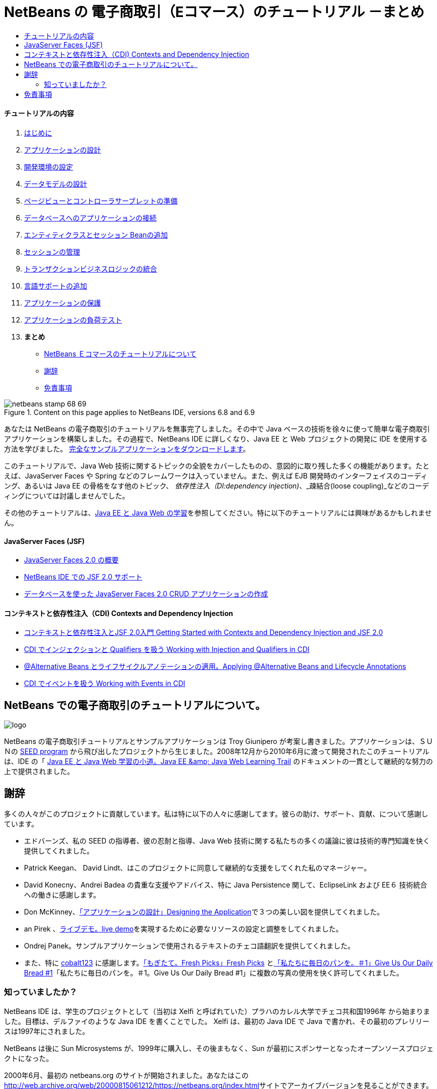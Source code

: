 // 
//     Licensed to the Apache Software Foundation (ASF) under one
//     or more contributor license agreements.  See the NOTICE file
//     distributed with this work for additional information
//     regarding copyright ownership.  The ASF licenses this file
//     to you under the Apache License, Version 2.0 (the
//     "License"); you may not use this file except in compliance
//     with the License.  You may obtain a copy of the License at
// 
//       http://www.apache.org/licenses/LICENSE-2.0
// 
//     Unless required by applicable law or agreed to in writing,
//     software distributed under the License is distributed on an
//     "AS IS" BASIS, WITHOUT WARRANTIES OR CONDITIONS OF ANY
//     KIND, either express or implied.  See the License for the
//     specific language governing permissions and limitations
//     under the License.
//

= NetBeans の 電子商取引（Eコマース）のチュートリアル －まとめ
:jbake-type: tutorial
:jbake-tags: tutorials 
:jbake-status: published
:syntax: true
:toc: left
:toc-title:
:description: NetBeans の 電子商取引（Eコマース）のチュートリアル －まとめ - Apache NetBeans
:keywords: Apache NetBeans, Tutorials, NetBeans の 電子商取引（Eコマース）のチュートリアル －まとめ


==== チュートリアルの内容

1. link:intro_ja.html[+はじめに+]
2. link:design_ja.html[+アプリケーションの設計+]
3. link:setup-dev-environ_ja.html[+開発環境の設定+]
4. link:data-model_ja.html[+データモデルの設計+]
5. link:page-views-controller_ja.html[+ページビューとコントローラサーブレットの準備+]
6. link:connect-db_ja.html[+データベースへのアプリケーションの接続+]
7. link:entity-session_ja.html[+エンティティクラスとセッション Beanの追加+]
8. link:manage-sessions_ja.html[+セッションの管理+]
9. link:transaction_ja.html[+トランザクションビジネスロジックの統合+]
10. link:language_ja.html[+言語サポートの追加+]
11. link:security.html[+アプリケーションの保護+]
12. link:test-profile.html[+アプリケーションの負荷テスト+]
13. *まとめ*
* <<about,NetBeans Ｅコマースのチュートリアルについて>>
* <<acknowledge,謝辞>>
* <<disclaimer,免責事項>>

image::../../../../images_www/articles/68/netbeans-stamp-68-69.png[title="Content on this page applies to NetBeans IDE, versions 6.8 and 6.9"]

あなたは NetBeans の電子商取引のチュートリアルを無事完了しました。その中で Java ベースの技術を徐々に使って簡単な電子商取引アプリケーションを構築しました。その過程で、NetBeans IDE に詳しくなり、Java EE と Web プロジェクトの開発に IDE を使用する方法を学びました。 link:https://netbeans.org/projects/samples/downloads/download/Samples%252FJavaEE%252Fecommerce%252FAffableBean_complete.zip[+完全なサンプルアプリケーションをダウンロードします+]。

このチュートリアルで、Java Web 技術に関するトピックの全貌をカバーしたものの、意図的に取り残した多くの機能があります。たとえば、JavaServer Faces や Spring などのフレームワークは入っていません。また、例えば EJB 開発時のインターフェイスのコーディング、あるいは Java EE の骨格をなす他のトピック、 _依存性注入（DI:dependency injection)_、_疎結合(loose coupling)_などのコーディングについては討議しませんでした。

その他のチュートリアルは、link:../../../trails/java-ee_ja.html[+Java EE と Java Web の学習+]を参照してください。特に以下のチュートリアルには興味があるかもしれません。


==== JavaServer Faces (JSF)

* link:../../web/jsf20-intro_ja.html[+JavaServer Faces 2.0 の概要+]

* link:../../web/jsf20-support_ja.html[+NetBeans IDE での JSF 2.0 サポート+]

* link:../../web/jsf20-crud_ja.html[+データベースを使った JavaServer Faces 2.0 CRUD アプリケーションの作成+]


==== コンテキストと依存性注入（CDI) Contexts and Dependency Injection

* link:../cdi-intro_ja.html[+コンテキストと依存性注入とJSF 2.0入門 Getting Started with Contexts and Dependency Injection and JSF 2.0+]

* link:../cdi-inject_ja.html[+CDI でインジェクションと Qualifiers を扱う Working with Injection and Qualifiers in CDI+]

* link:../cdi-validate_ja.html[+@Alternative Beans とライフサイクルアノテーションの適用。Applying @Alternative Beans and Lifecycle Annotations+]

* link:../cdi-events_ja.html[+CDI でイベントを扱う Working with Events in CDI+]




[[about]]
== NetBeans での電子商取引のチュートリアルについて。

image::images/logo.png[] 

NetBeans の電子商取引チュートリアルとサンプルアプリケーションは Troy Giunipero が考案し書きました。アプリケーションは、ＳＵＮの link:http://research.sun.com/SEED/[+SEED program+] から飛び出したプロジェクトから生じました。2008年12月から2010年6月に渡って開発されたこのチュートリアルは、IDE の「 link:../../../trails/java-ee.html[+Java EE と Java Web 学習の小道。Java EE &amp; Java Web Learning Trail+] のドキュメントの一貫として継続的な努力の上で提供されました。




[[acknowledge]]
== 謝辞

多くの人々がこのプロジェクトに貢献しています。私は特に以下の人々に感謝してます。彼らの助け、サポート、貢献、について感謝しています。

* エドバーンズ、私の SEED の指導者、彼の忍耐と指導、Java Web 技術に関する私たちの多くの議論に彼は技術的専門知識を快く提供してくれました。

* Patrick Keegan、 David Lindt、はこのプロジェクトに同意して継続的な支援をしてくれた私のマネージャー。

* David Konecny、Andrei Badea の貴重な支援やアドバイス、特に Java Persistence 関して、EclipseLink および EE６ 技術統合への働きに感謝します。

* Don McKinney、link:design.html[+「アプリケーションの設計」Designing the Application+]で３つの美しい図を提供してくれました。

* an Pirek 、link:http://services.netbeans.org/AffableBean/[+ライブデモ。live demo+]を実現するために必要なリソースの設定と調整をしてくれました。

* Ondrej Panek。サンプルアプリケーションで使用されるテキストのチェコ語翻訳を提供してくれました。

* また、特に link:http://www.flickr.com/photos/cobalt/[+cobalt123+] に感謝します。link:http://www.flickr.com/photos/cobalt/46523149/[+「もぎたて。Fresh Picks」Fresh Picks+] とlink:http://www.flickr.com/photos/cobalt/1441879742/[+「私たちに毎日のパンを。＃1」Give Us Our Daily Bread #1+]「私たちに毎日のパンを。＃1。Give Us Our Daily Bread #1」に複数の写真の使用を快く許可してくれました。



=== 知っていましたか？

NetBeans IDE は、学生のプロジェクトとして（当初は Xelfi と呼ばれていた）プラハのカレル大学でチェコ共和国1996年 から始まりました。目標は、デルファイのような Java IDE を書くことでした。 Xelfi は、最初の Java IDE で Java で書かれ、その最初のプレリリースは1997年にされました。

NetBeans は後に Sun Microsystems が、1999年に購入し、その後まもなく、Sun が最初にスポンサーとなったオープンソースプロジェクトになった。

2000年6月、最初の netbeans.org のサイトが開始されました。あなたはこのlink:http://web.archive.org/web/20000815061212/https://netbeans.org/index.html[+http://web.archive.org/web/20000815061212/https://netbeans.org/index.html+]サイトでアーカイブバージョンを見ることができます。

詳細については、link:https://netbeans.org/about/history.html[+「NetBeans の沿革」+] を参照してください。




[[disclaimer]]
== 免責事項

このサンプルアプリケーションとチュートリアルは、教育的目的のためにのみご利用いただけます。サンプルアプリケーションは、実世界のシナリオを示していますが、そこには明らかに "現実世界" ではない、いくつかの側面があります。たとえば、電子商取引サイトは、通常はお客様のクレジットカードカードの詳細は保存されません。しかし、支払いは link:https://www.paypal.com[+PayPal+]や link:http://www.rbsworldpay.com/[+WorldPay+] のような信頼できるサードパーティのサービスにより管理されています。さらに、チュートリアルでは話題にしていませんが、お客様の信頼はお金では買えない商品です。電子商取引サイトのプライバシーポリシーは、注文の場所に記載された契約条件と同様に、顧客とサイトの訪問者が簡単に利用できるようになされるべきです。

サンプルアプリケーションとプロジェクトのスナップショットを "そのまま" いかなる種類の保証なしに提供しています。自分の目的のために本ソフトウェアを変更したり使用する場合は、link:http://developers.sun.com/berkeley_license.html[+http://developers.sun.com/berkeley_license.html+] に記載されているライセンスに従ってください。

link:/about/contact_form.html?to=3&subject=Feedback: NetBeans E-commerce Tutorial - Conclusion[+ご意見をお寄せください+]
